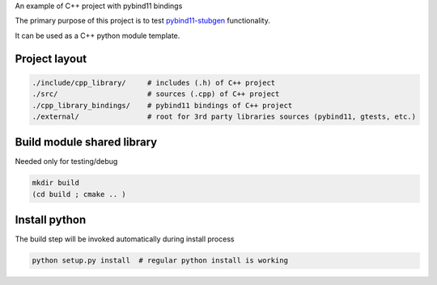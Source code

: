 
An example of C++ project with pybind11 bindings

The primary purpose of this project is to test `pybind11-stubgen <https://github.com/sizmailov/pybind11-stubgen>`_ functionality.

It can be used as a C++ python module template.

Project layout
--------------


.. code-block:: sh

    ./include/cpp_library/     # includes (.h) of C++ project
    ./src/                     # sources (.cpp) of C++ project
    ./cpp_library_bindings/    # pybind11 bindings of C++ project
    ./external/                # root for 3rd party libraries sources (pybind11, gtests, etc.)

Build module shared library
---------------------------

Needed only for testing/debug

.. code-block:: sh

    mkdir build
    (cd build ; cmake .. )


Install python
--------------

The build step will be invoked automatically during install process

.. code-block:: sh

    python setup.py install  # regular python install is working
